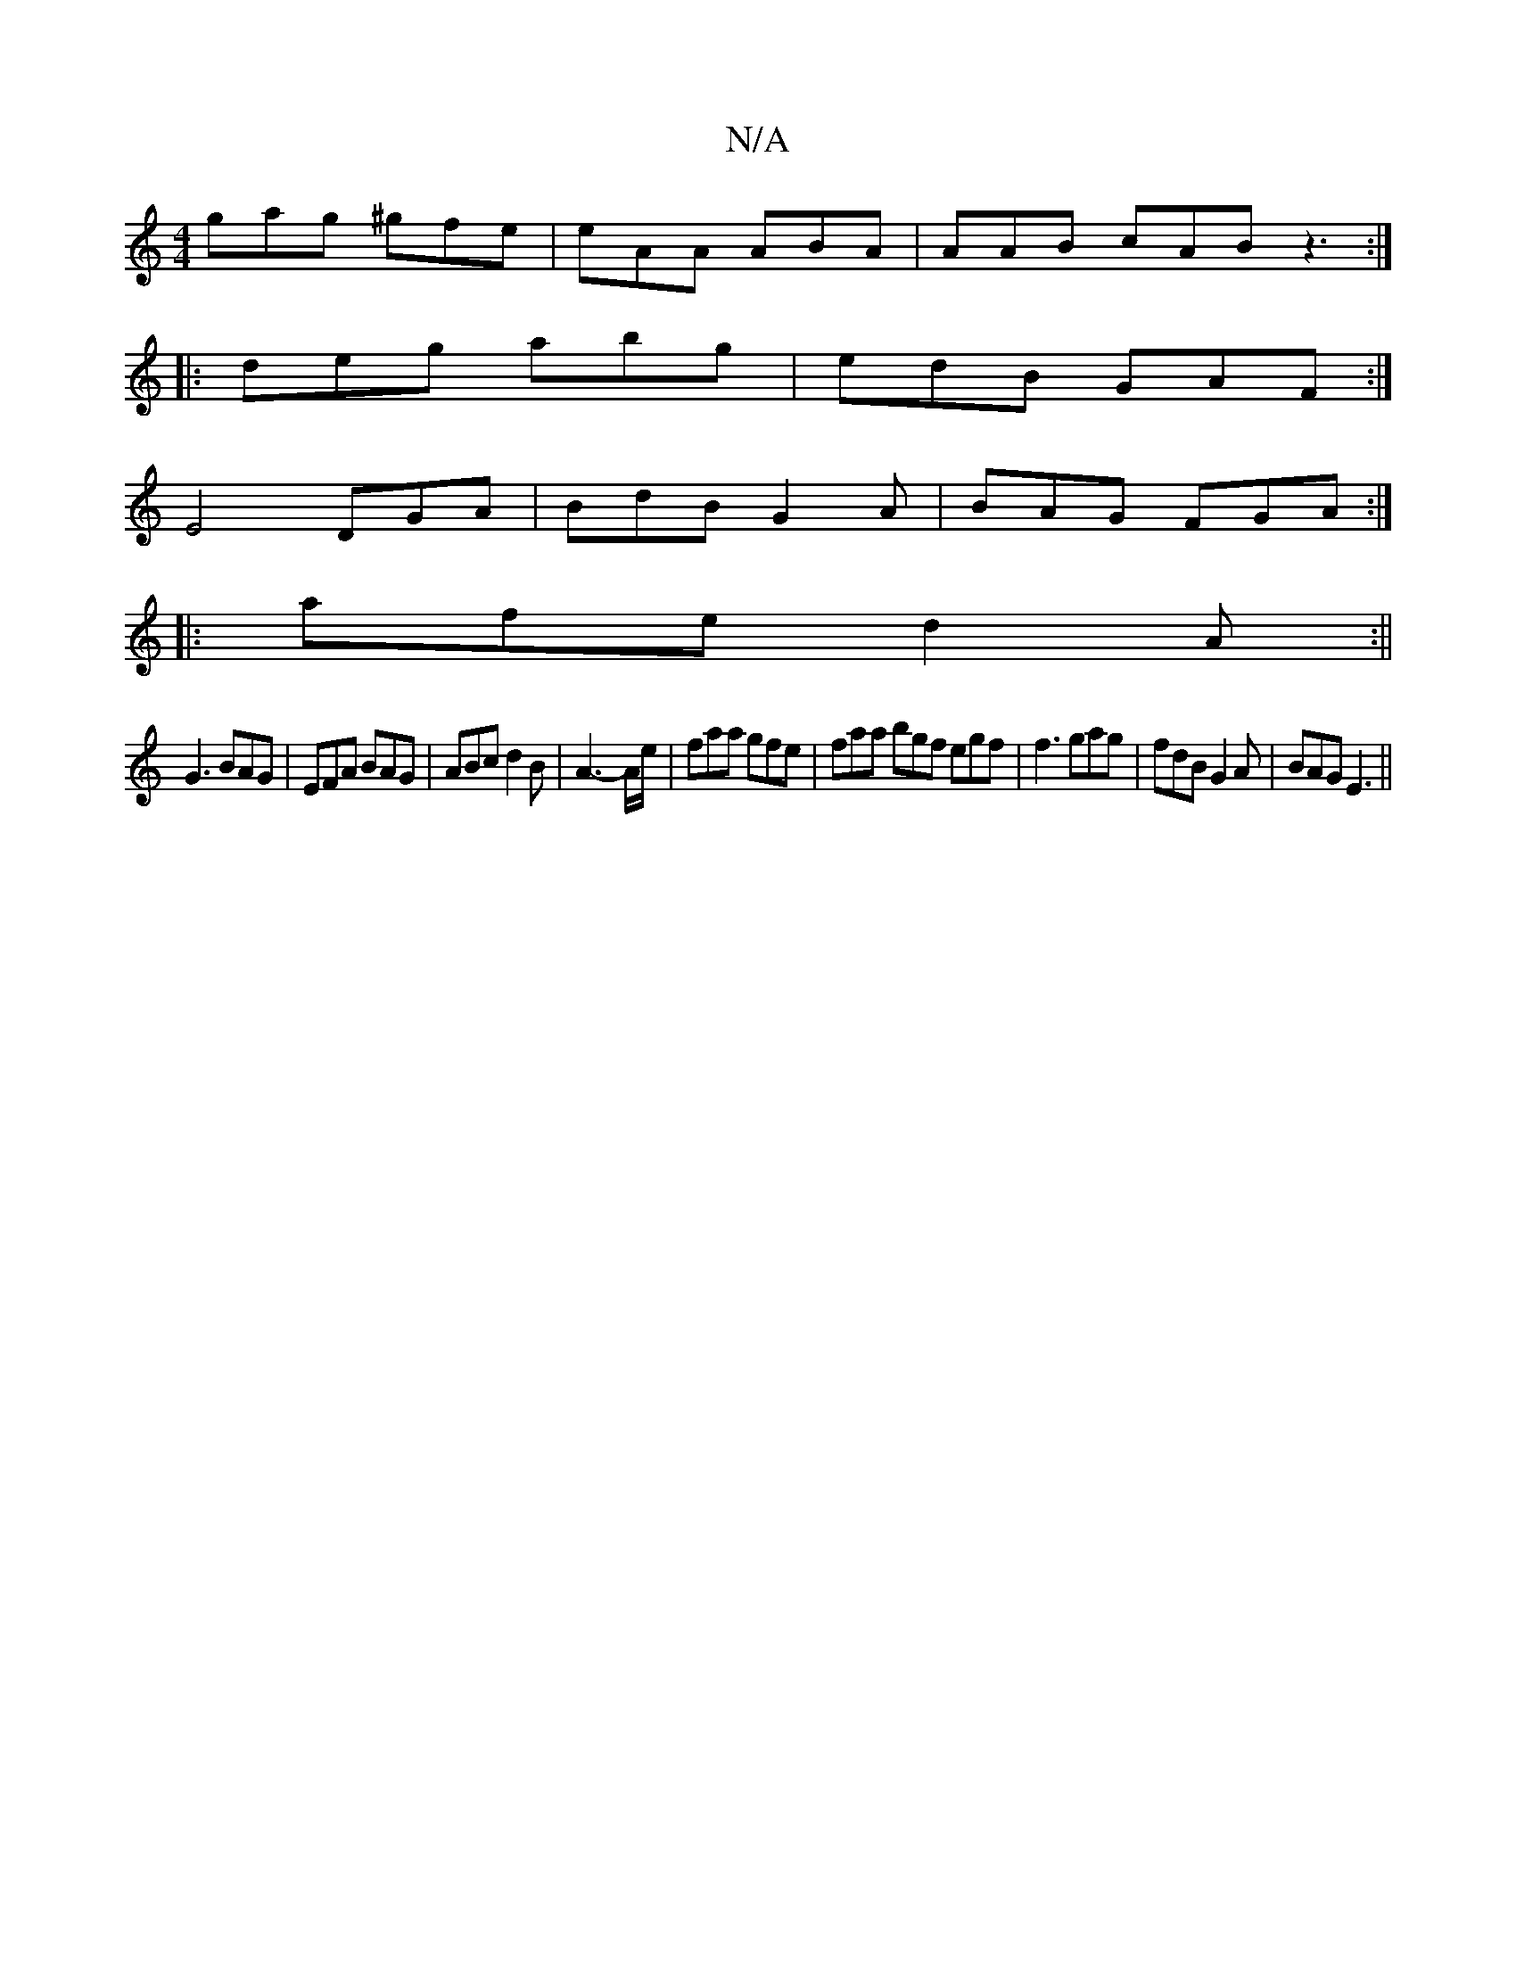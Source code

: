 X:1
T:N/A
M:4/4
R:N/A
K:Cmajor
gag ^gfe | eAA ABA | AAB cAB z3:|
|: deg abg | edB GAF :|
E4 DGA | BdB G2 A | BAG FGA :|
|: afe d2 A :||
G3 BAG | EFA BAG | ABc d2B | A3- A/e/|faa gfe|faa bgf egf|f3 gag|fdB G2 A|BAG E3||

G|B2fg' zBd